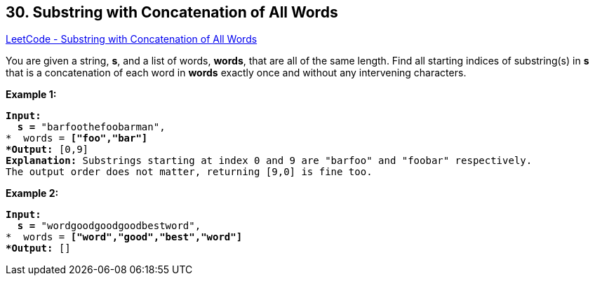 == 30. Substring with Concatenation of All Words

https://leetcode.com/problems/substring-with-concatenation-of-all-words/[LeetCode - Substring with Concatenation of All Words]

You are given a string, *s*, and a list of words, *words*, that are all of the same length. Find all starting indices of substring(s) in *s* that is a concatenation of each word in *words* exactly once and without any intervening characters.

 

*Example 1:*

[subs="verbatim,quotes,macros"]
----
*Input:
  s =* "barfoothefoobarman",
*  words = *["foo","bar"]
*Output:* `[0,9]`
*Explanation:* Substrings starting at index 0 and 9 are "barfoo" and "foobar" respectively.
The output order does not matter, returning [9,0] is fine too.
----

*Example 2:*

[subs="verbatim,quotes,macros"]
----
*Input:
  s =* "wordgoodgoodgoodbestword",
*  words = *["word","good","best","word"]
*Output:* `[]`
----


